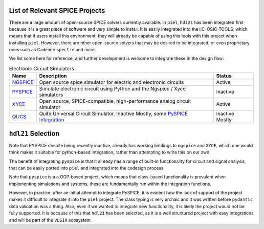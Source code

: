 List of Relevant SPICE Projects
^^^^^^^^^^^^^^^^^^^^^^^^^^^^^^^^^^

There are a large amount of open-source SPICE solvers currently
available. In ``piel``, ``hdl21`` has been integrated first because it
is a great piece of software and very simple to install. It is easily
integrated into the IIC-OSIC-TOOLS, which means that if users install
this environment, they will already be capable of using this tools with
this project when installing ``piel``. However, there are other
open-source solvers that may be desired to be integrated, or even
proprietary ones such as Cadence ``spectre`` and more.

We list some here for reference, and further development is welcome to
integrate these in the design flow:

.. list-table:: Electronic Circuit Simulators
   :header-rows: 1

   * - Name
     - Description
     - Status
   * - `NGSPICE <https://ngspice.sourceforge.io/>`__
     - Open source spice simulator for electric and electronic circuits
     - Active
   * - `PYSPICE <https://github.com/PySpice-org/PySpice>`__
     - Simulate electronic circuit using Python and the Ngspice / Xyce simulators
     - Inactive
   * - `XYCE <https://xyce.sandia.gov>`__
     - Open source, SPICE-compatible, high-performance analog circuit simulator
     - Active
   * - `QUCS <https://github.com/Qucs/qucs/>`__
     - Quite Universal Circuit Simulator, Inactive Mostly, some `PySPICE Integration <https://pyspice.fabrice-salvaire.fr/releases/v1.5/simulators.html#qucs>`__
     - Inactive Mostly


``hdl21`` Selection
^^^^^^^^^^^^^^^^^^^^^^^^

Note that PYSPICE despite being recently inactive, already has working
bindings to ``ngspice`` and ``XYCE``, which one would think makes it
suitable for python-based integration, rather than attempting to write
this on our own.

The benefit of integrating ``pyspice`` is that it already has a range of
built-in functionality for circuit and signal analysis, that can be
easily ported into ``piel`` and integrated into the codesign process.

Note that ``pyspice`` is a a OOP-based project, which means that
class-based functionality is prevalent when implementing simulations and
systems, these are fundamentally run within the integration functions.

However, in practice, after an initial attempt to integrate PySPICE, it
is evident how the lack of support of the project makes it difficult to
integrate it into the ``piel`` project. The class typing is very archaic
and it was written before ``pydantic`` data validation was a thing.
Also, even if we wanted to integrate new functionality, it is likely the
project would not be fully supported. It is because of this that
``hdl21`` has been selected, as it is a well structured project with
easy integrations and will be part of the ``VLSIR`` ecosystem.
